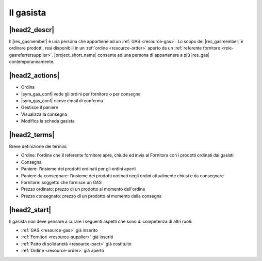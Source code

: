 .. _role-gasmember:

Il gasista
==========

|head2_descr|
-------------

Il |res_gasmember| è una persona che appartiene ad un :ref:`GAS <resource-gas>`. 
Lo scopo del |res_gasmember| è ordinare prodotti, resi disponibili in un :ref:`ordine <resource-order>` aperto da un :ref:`referente fornitore <role-gasreferrersupplier>`. 
|project_short_name| consente ad una persona di appartenere a più |res_gas| contemporaneamente.

|head2_actions|
---------------

* Ordina 
* |sym_gas_conf| vede gli ordini per fornitore o per consegna
* |sym_gas_conf| riceve email di conferma
* Gestisce il paniere
* Visualizza la consegna
* Modifica la scheda gasista


|head2_terms|
-------------

Breve definizione dei termini:

* Ordine: l'ordine che il referente fornitore apre, chiude ed invia al Fornitore con i prodotti ordinati dai gasisti
* Consegna
* Paniere: l'insieme dei prodotti ordinati per gli ordini aperti
* Paniere da consegnare: l'insieme dei prodotti ordinati negli ordini attualmente chiusi e da consegnare
* Fornitore: soggetto che fornisce un GAS
* Prezzo ordinato: prezzo di un prodotto al momento dell'ordine
* Prezzo consegnato: prezzo di un prodotto al momento della consegna

|head2_start|
-------------

Il gasista non deve pensare a curare i seguenti aspetti che sono di competenza di altri ruoli:

* :ref:`GAS <resource-gas>` già inserito
* :ref:`Fornitori <resource-supplier>` già inseriti
* :ref:`Patto di solidarietà <resource-pact>` già costituito
* :ref:`Ordine <resource-order>` già aperto

